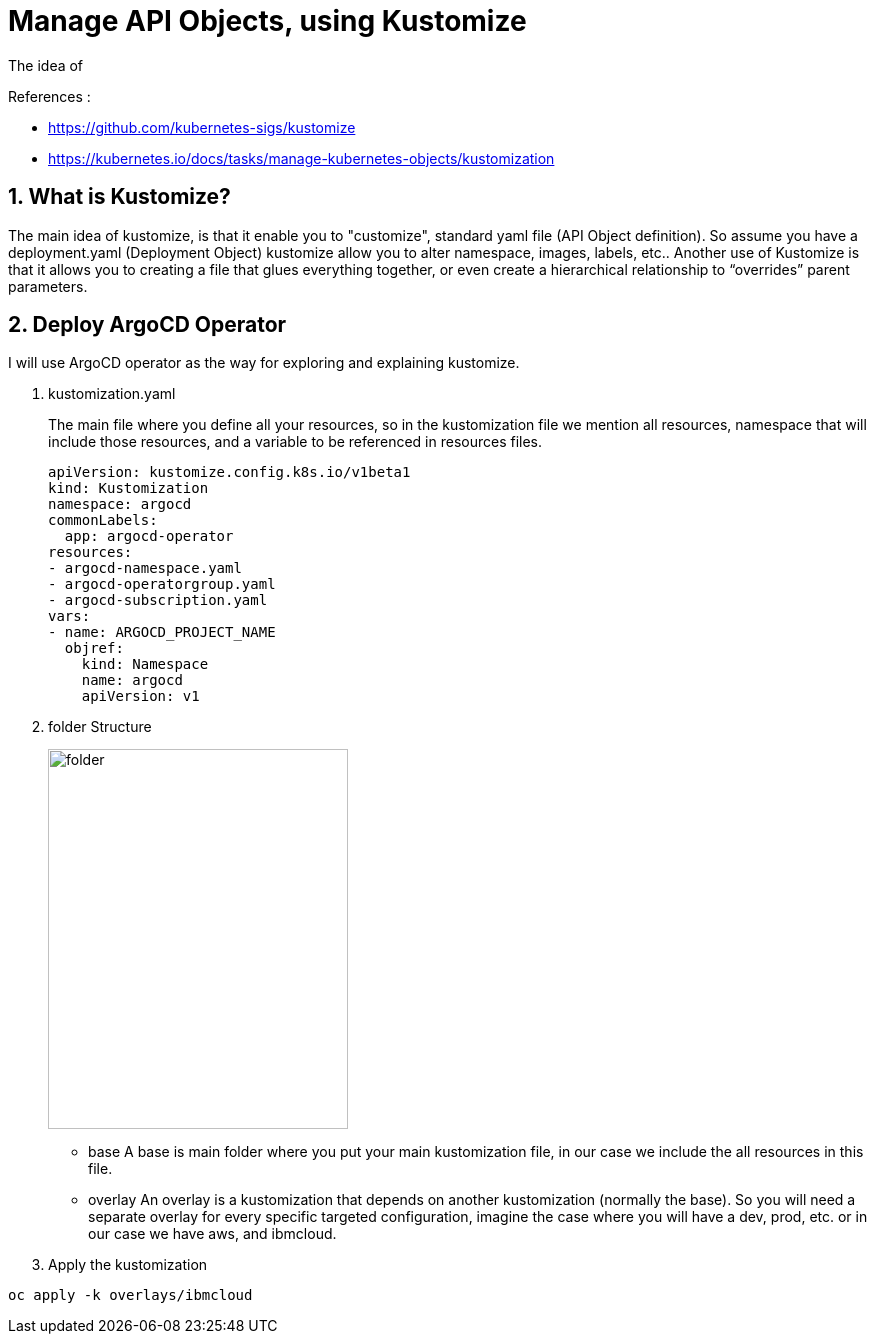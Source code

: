 = Manage API Objects, using Kustomize

The idea of

.References :
** https://github.com/kubernetes-sigs/kustomize[]
** https://kubernetes.io/docs/tasks/manage-kubernetes-objects/kustomization[]

:sectnums:

== What is Kustomize?
The main idea of kustomize, is that it enable you to "customize", standard yaml file (API Object definition).
So assume you have a deployment.yaml (Deployment Object) kustomize allow you to alter namespace, images, labels, etc..
Another use of Kustomize is that it allows you to creating a file that glues everything together, or even create a hierarchical relationship to “overrides” parent parameters.

== Deploy ArgoCD Operator
I will use ArgoCD operator as the way for exploring and explaining kustomize.

. kustomization.yaml
+
The main file where you define all your resources, so in the kustomization file we mention all resources, namespace that will include those resources, and a variable to be referenced in resources files.
+
[source,yaml]
----
apiVersion: kustomize.config.k8s.io/v1beta1
kind: Kustomization
namespace: argocd
commonLabels:
  app: argocd-operator
resources:
- argocd-namespace.yaml
- argocd-operatorgroup.yaml
- argocd-subscription.yaml
vars:
- name: ARGOCD_PROJECT_NAME
  objref:
    kind: Namespace
    name: argocd
    apiVersion: v1
----
+
. folder Structure
+
image::../../images/folder.png[width=300,height=380]
+
* base
A base is main folder where you put your main kustomization file, in our case we include the all resources in this file.
* overlay
An overlay is a kustomization that depends on another kustomization (normally the base).
So you will need a separate overlay for every specific targeted configuration, imagine the case where you will have a dev, prod, etc.
or in our case we have aws, and ibmcloud.
+
. Apply the kustomization

[source,bash]
----
oc apply -k overlays/ibmcloud
----
